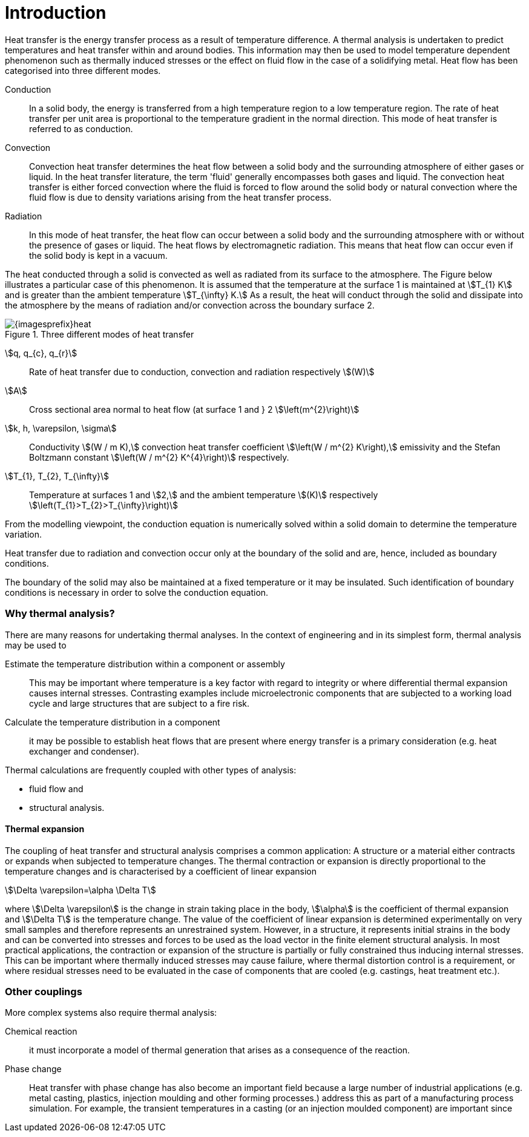 = Introduction
ifdef::env-github,env-browser,env-vscode[:imagesprefix: ../images/]

Heat transfer is the energy transfer process as a result of temperature difference. 
A thermal analysis is undertaken to predict temperatures and heat transfer within and around bodies. 
This information may then be used to model temperature dependent phenomenon such as thermally induced stresses or the effect on fluid flow in the case of a solidifying metal. 
Heat flow has been categorised into three different modes.

Conduction:: In a solid body, the energy is transferred from a high temperature region to a low temperature region. 
The rate of heat transfer per unit area is proportional to the temperature gradient in the normal direction. 
This mode of heat transfer is referred to as conduction.

Convection:: Convection heat transfer determines the heat flow between a solid body and the surrounding atmosphere of either gases or liquid. 
In the heat transfer literature, the term 'fluid' generally encompasses both gases and liquid. 
The convection heat transfer is either forced convection where the fluid is forced to flow around the solid body or natural convection where the fluid flow is due to density variations arising from the heat transfer process.

Radiation:: In this mode of heat transfer, the heat flow can occur between a solid body and the surrounding atmosphere with or without the presence of gases or liquid. The heat flows by electromagnetic radiation. 
This means that heat flow can occur even if the solid body is kept in a vacuum.

The heat conducted through a solid is convected as well as radiated from its surface to the atmosphere. 
The Figure below  illustrates a particular case of this phenomenon. 
It is assumed that the temperature at the surface 1 is maintained at stem:[T_{1} K] and is greater than the ambient temperature stem:[T_{\infty} K.] 
As a result, the heat will conduct through the solid and dissipate into the atmosphere by the means of radiation and/or convection across the boundary surface 2.

.Three different modes of heat transfer
image::{imagesprefix}heat.png[]

stem:[q, q_{c}, q_{r}]:: 
Rate of heat transfer due to conduction, convection and radiation respectively stem:[(W)]
stem:[A]:: Cross sectional area normal to heat flow (at surface 1  and } 2 stem:[\left(m^{2}\right)]

stem:[k, h, \varepsilon, \sigma]:: 
Conductivity stem:[(W / m K),] convection heat transfer coefficient stem:[\left(W / m^{2} K\right),] emissivity and the Stefan Boltzmann constant stem:[\left(W / m^{2} K^{4}\right)] respectively.

stem:[T_{1}, T_{2}, T_{\infty}]:: 
Temperature at surfaces 1 and stem:[2,] and the ambient temperature
stem:[(K)] respectively stem:[\left(T_{1}>T_{2}>T_{\infty}\right)]

From the modelling viewpoint, the conduction equation is numerically solved within a solid domain to determine the temperature variation. 

Heat transfer due to radiation and convection occur only at the boundary of the solid and are, hence, included as boundary conditions. 

The boundary of the solid may also be maintained at a fixed temperature or it may be insulated. 
Such identification of boundary conditions is necessary in order to solve the conduction equation. 

=== Why thermal analysis?

There are many reasons for undertaking thermal analyses. 
In the context of engineering and in its simplest form, thermal analysis may be used to

Estimate the temperature distribution within a component or assembly:: 
This may be important where temperature is a key factor with regard to integrity or where differential thermal expansion causes internal stresses. 
Contrasting examples include microelectronic components that are subjected to a working load cycle and large structures that are subject to a fire risk. 

Calculate the temperature distribution in a component:: it may be possible to establish heat flows that are present where energy transfer is a primary consideration (e.g. heat exchanger and condenser).

Thermal calculations are frequently coupled with other types of analysis:

* fluid flow and
* structural analysis. 

==== Thermal expansion 

The coupling of heat transfer and structural analysis comprises a common application: 
A structure or a material either contracts or expands when subjected to temperature changes. 
The thermal contraction or expansion is directly proportional to the temperature changes and is characterised by a coefficient of linear expansion 
[stem]
++++
\Delta \varepsilon=\alpha \Delta T
++++
where stem:[\Delta \varepsilon] is the change in strain taking place in the body, stem:[\alpha] is the coefficient of thermal expansion and stem:[\Delta T] is the temperature change. 
The value of the coefficient of linear expansion is determined experimentally on very small samples and therefore represents an unrestrained system. 
However, in a structure, it represents initial strains in the body and can be converted into stresses and forces to be used as the load vector in the finite element structural analysis. 
In most practical applications, the contraction or expansion of the structure is partially or fully constrained thus inducing internal stresses. 
This can be important where thermally induced stresses may cause failure, where thermal distortion control is a requirement, or where residual stresses need to be evaluated in the case of components that are cooled (e.g. castings, heat treatment etc.).

=== Other couplings

More complex systems also require thermal analysis:

Chemical reaction::
it must incorporate a model of thermal generation that arises as a consequence of the reaction. 

Phase change:: Heat transfer with phase change has also become an important field because a large number of industrial applications (e.g. metal casting, plastics, injection moulding and other forming processes.) address this as part of a manufacturing process simulation. For example, the transient temperatures in a casting (or an injection moulded component) are important since        